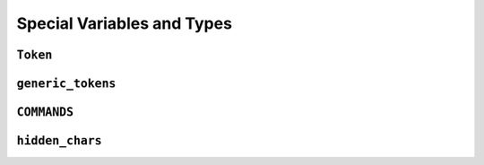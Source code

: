 ===========================
Special Variables and Types
===========================

.. _Token Overview:

``Token``
*********

.. _Generic Tokens Overview:

``generic_tokens``
******************

.. _Commands Overview:

``COMMANDS``
************

.. _Hidden Chars Overview:

``hidden_chars``
****************
